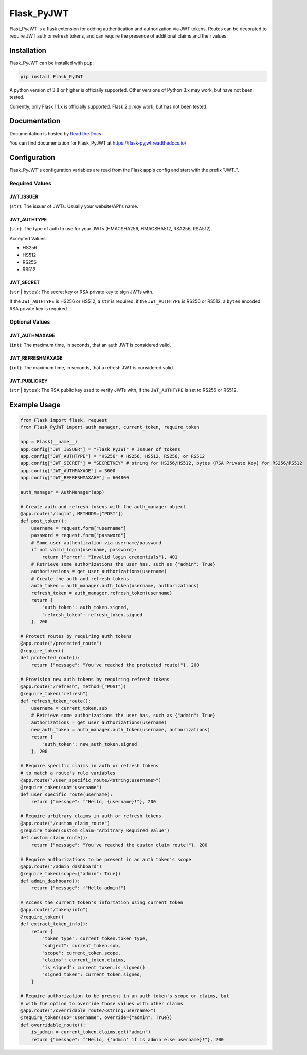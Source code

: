###########
Flask_PyJWT
###########

Flast_PyJWT is a flask extension for adding authentication and authorization via
JWT tokens. Routes can be decorated to require JWT auth or refresh tokens, and can
require the presence of additional claims and their values.

************
Installation
************

Flask_PyJWT can be installed with ``pip``:

.. code-block:: console

    pip install Flask_PyJWT

A python version of 3.8 or higher is officially supported. Other versions of Python 3.x
may work, but have not been tested.

Currently, only Flask 1.1.x is officially supported. Flask 2.x *may* work, but has not
been tested.

*************
Documentation
*************

Documentation is hosted by `Read the Docs <https://readthedocs.org/>`_.

You can find documentation for Flask_PyJWT at `<https://flask-pyjwt.readthedocs.io/>`_

*************
Configuration
*************

Flask_PyJWT's configuration variables are read from the Flask app's config and start
with the prefix "JWT\_".

Required Values
===============

JWT_ISSUER
----------

(``str``): The issuer of JWTs. Usually your website/API's name.

JWT_AUTHTYPE
------------

(``str``): The type of auth to use for your JWTs (HMACSHA256, HMACSHA512, RSA256, RSA512).

Accepted Values:

* HS256
* HS512
* RS256
* RS512

JWT_SECRET
----------

(``str`` | ``bytes``): The secret key or RSA private key to sign JWTs with.

If the ``JWT_AUTHTYPE`` is HS256 or HS512, a ``str`` is required.
if the ``JWT_AUTHTYPE`` is RS256 or RS512, a ``bytes`` encoded RSA private key is required.

Optional Values
===============

JWT_AUTHMAXAGE
--------------

(``int``): The maximum time, in seconds, that an auth JWT is considered valid.

JWT_REFRESHMAXAGE
-----------------
(``int``): The maximum time, in seconds, that a refresh JWT is considered valid.

JWT_PUBLICKEY
-------------

(``str`` | ``bytes``): The RSA public key used to verify JWTs with, if the ``JWT_AUTHTYPE``
is set to RS256 or RS512.


*************
Example Usage
*************

.. code-block:: python

    from Flask import flask, request
    from Flask_PyJWT import auth_manager, current_token, require_token

    app = Flask(__name__)
    app.config["JWT_ISSUER"] = "Flask_PyJWT" # Issuer of tokens
    app.config["JWT_AUTHTYPE"] = "HS256" # HS256, HS512, RS256, or RS512
    app.config["JWT_SECRET"] = "SECRETKEY" # string for HS256/HS512, bytes (RSA Private Key) for RS256/RS512
    app.config["JWT_AUTHMAXAGE"] = 3600
    app.config["JWT_REFRESHMAXAGE"] = 604800

    auth_manager = AuthManager(app)

    # Create auth and refresh tokens with the auth_manager object
    @app.route("/login", METHODS=["POST"])
    def post_token():
        username = request.form["username"]
        password = request.form["password"]
        # Some user authentication via username/password
        if not valid_login(username, password):
            return {"error": "Invalid login credentials"}, 401
        # Retrieve some authorizations the user has, such as {"admin": True}
        authorizations = get_user_authorizations(username)
        # Create the auth and refresh tokens
        auth_token = auth_manager.auth_token(username, authorizations)
        refresh_token = auth_manager.refresh_token(username)
        return {
            "auth_token": auth_token.signed, 
            "refresh_token": refresh_token.signed
        }, 200
    
    # Protect routes by requiring auth tokens
    @app.route("/protected_route")
    @require_token()
    def protected_route():
        return {"message": "You've reached the protected route!"}, 200
    
    # Provision new auth tokens by requiring refresh tokens
    @app.route("/refresh", method=["POST"])
    @require_token("refresh")
    def refresh_token_route():
        username = current_token.sub
        # Retrieve some authorizations the user has, such as {"admin": True}
        authorizations = get_user_authorizations(username)
        new_auth_token = auth_manager.auth_token(username, authorizations)
        return {
            "auth_token": new_auth_token.signed
        }, 200
    
    # Require specific claims in auth or refresh tokens
    # to match a route's rule variables
    @app.route("/user_specific_route/<string:username>")
    @require_token(sub="username")
    def user_specific_route(username):
        return {"message": f"Hello, {username}!"}, 200
    
    # Require arbitrary claims in auth or refresh tokens
    @app.route("/custom_claim_route")
    @require_token(custom_claim="Arbitrary Required Value")
    def custom_claim_route():
        return {"message": "You've reached the custom claim route!"}, 200
    
    # Require authorizations to be present in an auth token's scope
    @app.route("/admin_dashboard")
    @require_token(scope={"admin": True})
    def admin_dashboard():
        return {"message": f"Hello admin!"}
    
    # Access the current token's information using current_token
    @app.route("/token/info")
    @require_token()
    def extract_token_info():
        return {
            "token_type": current_token.token_type,
            "subject": current_token.sub,
            "scope": current_token.scope,
            "claims": current_token.claims,
            "is_signed": current_token.is_signed()
            "signed_token": current_token.signed,
        }

    # Require authorization to be present in an auth token's scope or claims, but
    # with the option to override those values with other claims
    @app.route("/overridable_route/<string:username>")
    @require_token(sub="username", override={"admin": True})
    def overridable_route():
        is_admin = current_token.claims.get("admin")
        return {"message": f"Hello, {'admin' if is_admin else username}!"}, 200
